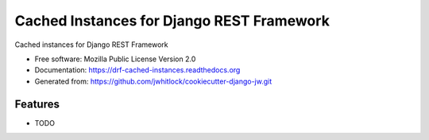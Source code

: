 ==========================================
Cached Instances for Django REST Framework
==========================================

.. This causes warnings from Sphinx due to external images, but the GitHub parser ignores raw HTML

.. image:: https://travis-ci.org/jwhitlock/drf-cached-instances.png?branch=master
    :height: 22px
    :alt: The status of Travis continuous integration tests
    :target: https://travis-ci.org/jwhitlock/drf-cached-instances

.. image:: https://coveralls.io/repos/jwhitlock/drf-cached-instances/badge.png
    :target: https://coveralls.io/r/jwhitlock/drf-cached-instances
    :height: 22px
    :alt: The code coverage

.. image:: https://badge.fury.io/py/drf-cached-instances.png
    :height: 22px
    :alt: The PyPI package
    :target: http://badge.fury.io/py/drf-cached-instances

.. image:: https://pypip.in/d/drf-cached-instances/badge.png
    :height: 22px
    :alt: PyPI download statistics
    :target: https://pypi.python.org/pypi/drf-cached-instances

.. image:: https://www.herokucdn.com/deploy/button.png
    :height: 35px
    :alt: Deploy to Heroku
    :target: https://heroku.com/deploy?template=https://github.com/jwhitlock/drf-cached-instances

Cached instances for Django REST Framework

* Free software: Mozilla Public License Version 2.0
* Documentation: https://drf-cached-instances.readthedocs.org
* Generated from: https://github.com/jwhitlock/cookiecutter-django-jw.git

Features
--------

* TODO